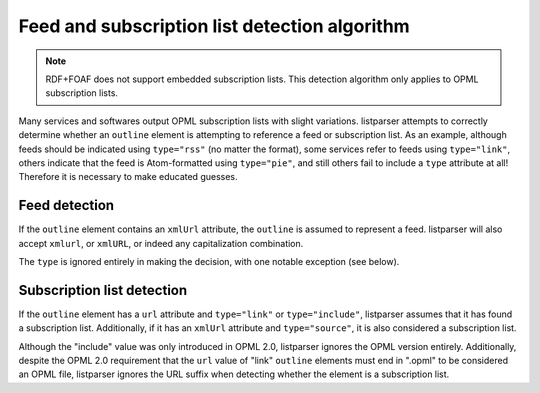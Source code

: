 Feed and subscription list detection algorithm
==============================================

..  note::

    RDF+FOAF does not support embedded subscription lists.
    This detection algorithm only applies to OPML subscription lists.

Many services and softwares output OPML subscription lists with slight
variations. listparser attempts to correctly determine whether an
``outline`` element is attempting to reference a feed or subscription
list. As an example, although feeds should be indicated using
``type="rss"`` (no matter the format), some services refer to feeds
using ``type="link"``, others indicate that the feed is Atom-formatted
using ``type="pie"``, and still others fail to include a ``type``
attribute at all! Therefore it is necessary to make educated guesses.


Feed detection
--------------

If the ``outline`` element contains an ``xmlUrl`` attribute, the
``outline`` is assumed to represent a feed. listparser will also accept
``xmlurl``, or ``xmlURL``, or indeed any capitalization combination.

The ``type`` is ignored entirely in making the decision, with one
notable exception (see below).


Subscription list detection
---------------------------

If the ``outline`` element has a ``url`` attribute and ``type="link"``
or ``type="include"``, listparser assumes that it has found a
subscription list. Additionally, if it has an ``xmlUrl`` attribute and
``type="source"``, it is also considered a subscription list.

Although the "include" value was only introduced in OPML 2.0,
listparser ignores the OPML version entirely. Additionally, despite the
OPML 2.0 requirement that the ``url`` value of "link" ``outline``
elements must end in ".opml" to be considered an OPML file, listparser
ignores the URL suffix when detecting whether the element is a
subscription list.
